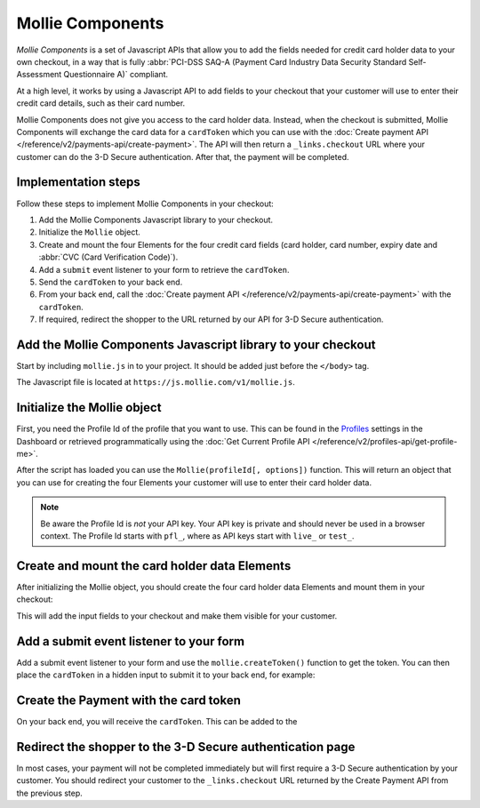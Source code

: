Mollie Components
=================

*Mollie Components* is a set of Javascript APIs that allow you to add the fields needed for credit card holder data to
your own checkout, in a way that is fully :abbr:`PCI-DSS SAQ-A (Payment Card Industry Data Security Standard
Self-Assessment Questionnaire A)` compliant.

At a high level, it works by using a Javascript API to add fields to your checkout that your customer will use to enter
their credit card details, such as their card number.

Mollie Components does not give you access to the card holder data. Instead, when the checkout is submitted, Mollie
Components will exchange the card data for a ``cardToken`` which you can use with the
:doc:`Create payment API </reference/v2/payments-api/create-payment>`. The API will then return a ``_links.checkout``
URL where your customer can do the 3-D Secure authentication. After that, the payment will be completed.

Implementation steps
--------------------

Follow these steps to implement Mollie Components in your checkout:

#. Add the Mollie Components Javascript library to your checkout.
#. Initialize the ``Mollie`` object.
#. Create and mount the four Elements for the four credit card fields (card holder, card number, expiry date and
   :abbr:`CVC (Card Verification Code)`).
#. Add a ``submit`` event listener to your form to retrieve the ``cardToken``.
#. Send the ``cardToken`` to your back end.
#. From your back end, call the :doc:`Create payment API </reference/v2/payments-api/create-payment>` with the ``cardToken``.
#. If required, redirect the shopper to the URL returned by our API for 3-D Secure authentication.

Add the Mollie Components Javascript library to your checkout
-------------------------------------------------------------

Start by including ``mollie.js`` in to your project. It should be added just before the ``</body>`` tag.

The Javascript file is located at ``https://js.mollie.com/v1/mollie.js``.

.. code-block:: html
   :linenos:

    <html>
      <head>
        <title>My Checkout</title>
      </head>
      <body>
        <!-- Your HTML  --->
        <script src="https://js.mollie.com/v1/mollie.js"></script>
      </body>
    </html>

Initialize the Mollie object
----------------------------

First, you need the Profile Id of the profile that you want to use. This can be found in the
`Profiles <https://www.mollie.com/dashboard/settings/profiles>`_ settings in the Dashboard or retrieved programmatically
using the :doc:`Get Current Profile API </reference/v2/profiles-api/get-profile-me>`.

After the script has loaded you can use the ``Mollie(profileId[, options])`` function. This will return
an object that you can use for creating the four Elements your customer will use to enter their card holder data.

.. code-block:: js
   :linenos:

   var mollie = Mollie('pfl_3RkSN1zuPE', { locale: 'nl_NL' });

.. note:: Be aware the Profile Id is *not* your API key. Your API key is private and should never be used in a browser
          context. The Profile Id starts with ``pfl_``, where as API keys start with ``live_`` or ``test_``.

Create and mount the card holder data Elements
----------------------------------------------

After initializing the Mollie object, you should create the four card holder data Elements and mount them in your
checkout:

.. code-block:: js
   :linenos:

   var cardHolder = mollie.createElement('cardHolder', { styles });
   cardHolder.mount('#card-holder');

   var cardNumber = mollie.createElement('cardNumber', { styles });
   cardNumber.mount('#card-number');

   var expiryDate = mollie.createElement('expiryDate', { styles });
   expiryDate.mount('#expiry-date');

   var verificationCode = mollie.createElement('verificationCode', { styles });
   verificationCode.mount('#verification-code');

This will add the input fields to your checkout and make them visible for your customer.

Add a submit event listener to your form
----------------------------------------

Add a submit event listener to your form and use the ``mollie.createToken()`` function to get the token. You can then
place the ``cardToken`` in a hidden input to submit it to your back end, for example:

.. code-block:: js
   :linenos:

   form.addEventListener('submit', async e => {
     e.preventDefault();

     const { token, error } = await mollie.createToken();

     // Add token to the form
     const tokenInput = document.getElementById("cardToken");
     tokenInput.value = token;

     // Re-submit form to the server
     form.submit();
   });

Create the Payment with the card token
--------------------------------------

On your back end, you will receive the ``cardToken``. This can be added to the 


Redirect the shopper to the 3-D Secure authentication page
----------------------------------------------------------

In most cases, your payment will not be completed immediately but will first require a 3-D Secure authentication by your
customer. You should redirect your customer to the ``_links.checkout`` URL returned by the Create Payment API from the
previous step.

.. code-block:: http
   :linenos:

   HTTP/1.1 303 See Other
   Date: Mon, 27 Jul 2019 12:28:53 GMT
   Location: https://pay.mollie.com/processing/b47ef2ce1d3bea2ddadf3895080d1d4c
   Connection: Closed